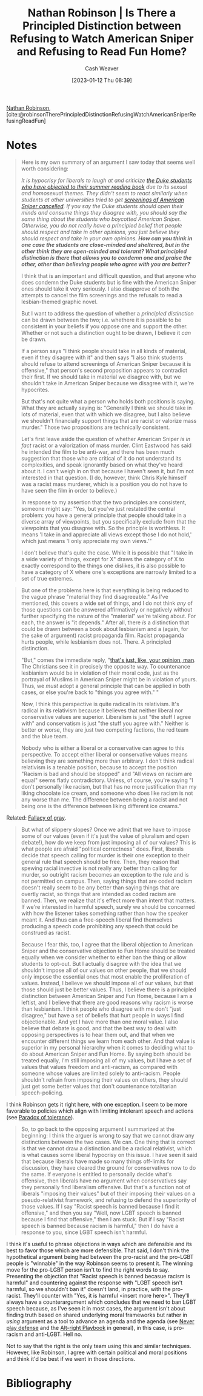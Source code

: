 :PROPERTIES:
:ROAM_REFS: [cite:@robinsonTherePrincipledDistinctionRefusingWatchAmericanSniperRefusingReadFun]
:ID:       76fb6d92-1fc9-4496-989c-c5c8fc1fd881
:LAST_MODIFIED: [2023-09-05 Tue 20:16]
:END:
#+title: Nathan Robinson | Is There a Principled Distinction between Refusing to Watch American Sniper and Refusing to Read Fun Home?
#+hugo_custom_front_matter: :slug "76fb6d92-1fc9-4496-989c-c5c8fc1fd881"
#+author: Cash Weaver
#+date: [2023-01-12 Thu 08:39]
#+filetags: :reference:

[[id:6a812992-0705-48e1-9ad5-d5bd419f9901][Nathan Robinson]], [cite:@robinsonTherePrincipledDistinctionRefusingWatchAmericanSniperRefusingReadFun]

* Notes
#+begin_quote
Here is my own summary of an argument I saw today that seems well worth considering:

/It is hypocrisy for liberals to laugh at and criticize [[http://www.cnn.com/2015/08/24/living/fun-home-bechdel-duke-freshman-feat/][the Duke students who have objected to their summer reading book]] due to its sexual and homosexual themes. They didn't seem to react similarly when students at other universities tried to get [[https://www.insidehighered.com/news/2015/04/24/screening-american-sniper-u-maryland-called-after-outcry][screenings of American Sniper cancelled]]. If you say the Duke students should open their minds and consume things they disagree with, you should say the same thing about the students who boycotted American Sniper. Otherwise, you do not really have a principled belief that people should respect and take in other opinions, you just believe they should respect and take in your own opinions. *How can you think in one case the students are close-minded and sheltered, but in the other think they are open-minded and tolerant? What principled distinction is there that allows you to condemn one and praise the other, other than believing people who agree with you are better?*/

I think that is an important and difficult question, and that anyone who does condemn the Duke students but is fine with the American Sniper ones should take it very seriously. I also disapprove of both the attempts to cancel the film screenings and the refusals to read a lesbian-themed graphic novel.

But I want to address the question of whether a /principled distinction/ can be drawn between the two; i.e. whethere it is possible to be consistent in your beliefs if you oppose one and support the other. Whether or not such a distinction ought to be drawn, I believe it /can/ be drawn.

If a person says "I think people should take in all kinds of material, even if they disagree with it" and then says "I also think students should refuse to attend screenings of American Sniper because it is offensive," that person's second proposition appears to contradict their first. If we should take in material we disagree with, but we shouldn't take in American Sniper because we disagree with it, we're hypocrites.

But that's not quite what a person who holds both positions is saying. What they are actually saying is: "Generally I think we should take in lots of material, even that with which we disagree, but I also believe we shouldn't financially support things that are racist or valorize mass murder." Those two propositions are technically consistent.

Let's first leave aside the question of whether American Sniper /is in fact/ racist or a valorization of mass murder. Clint Eastwood has said he intended the film to be anti-war, and there has been much suggestion that those who are critical of it do not understand its complexities, and speak ignorantly based on what they've heard about it. I can't weigh in on that because I haven't seen it, but I'm not interested in that question. (I do, however, think Chris Kyle himself was a racist mass murderer, which is a position you do not have to have seen the film in order to believe.)

In response to my assertion that the two principles are consistent, someone might say: "Yes, but you've just restated the central problem: you have a general principle that people should take in a diverse array of viewpoints, but you specifically exclude from that the viewpoints that you disagree with. So the principle is worthless. It means 'I take in and appreciate all views except those I do not hold,' which just means 'I only appreciate my own views.'"

I don't believe that's quite the case. While it is possible that "I take in a wide variety of things, except for X" draws the category of X to exactly correspond to the things one dislikes, it is also possible to have a category of X where one's exceptions are narrowly limited to a set of true extremes.
#+end_quote

#+begin_quote
But one of the problems here is that everything is being reduced to the vague phrase "material they find disagreeable." As I've mentioned, this covers a wide set of things, and I do not think /any/ of those questions can be answered affirmatively or negatively without further specifying the nature of the "material" we're talking about. For each, the answer is "it depends." After all, there /is/ a distinction that could be drawn between a book about lesbianism and a (again, for the sake of argument) racist propaganda film. Racist propaganda hurts people, while lesbianism does not. There. A principled distinction.

"But," comes the immediate reply, "[[https://www.youtube.com/watch?v=pWdd6_ZxX8c][that's just, like, your opinion, man]]. The Christians see it in precisely the opposite way. To countenance lesbianism would be in violation of their moral code, just as the portrayal of Muslims in American Sniper might be in violation of yours. Thus, we /must/ adopt a general principle that can be applied in both cases, or else you're back to "things you agree with." "

Now, I think this perspective is quite radical in its relativism. It's radical in its relativism because it believes that neither liberal nor conservative values are superior. Liberalism is just "the stuff I agree with" and conservatism is just "the stuff you agree with." Neither is better or worse, they are just two competing factions, the red team and the blue team.

Nobody who is either a liberal or a conservative can agree to this perspective. To accept either liberal or conservative values means believing they are something more than arbitrary. I don't think radical relativism is a tenable position, because to accept the position "Racism is bad and should be stopped" and "All views on racism are equal" seems flatly contradictory. Unless, of course, you're saying "I don't personally like racism, but that has no more justification than my liking chocolate ice cream, and someone who does like racism is not any worse than me. The difference between being a racist and not being one is the difference between liking different ice creams."
#+end_quote

Related: [[id:9649b104-6092-47f4-ac00-0e92463126cd][Fallacy of gray]].

#+begin_quote
But what of slippery slopes? Once we admit that we have to impose some of our values (even if it's just the value of pluralism and open debate!), how do we keep from just imposing all of our values? This is what people are afraid "political correctness" does. First, liberals decide that speech calling for murder is their one exception to their general rule that speech should be free. Then, they reason that spewing racial invective is not really any better than calling for murder, so outright racism becomes an exception to the rule and is not permitted on campus. Then, saying things that are coded racism doesn't really seem to be any better than saying things that are overtly racist, so things that are intended as coded racism are banned. Then, we realize that it's effect more than intent that matters. If we're interested in harmful speech, surely we should be concerned with how the listener takes something rather than how the speaker meant it. And thus can a free-speech liberal find themselves producing a speech code prohibiting any speech that could be construed as racist.

Because I fear this, too, I agree that the liberal objection to American Sniper and the conservative objection to Fun Home should be treated equally when we consider whether to either ban the thing or allow students to opt-out. But I actually disagree with the idea that we shouldn't impose all of our values on other people, that we should only impose the essential ones that most enable the proliferation of values. Instead, I believe we should impose all of our values, but that those should just be better values. Thus, I believe there is a principled distinction between American Sniper and Fun Home, because I am a leftist, and I believe that there are good reasons why racism is worse than lesbianism. I think people who disagree with me don't "just disagree," but have a set of beliefs that hurt people in ways I find objectionable. And yet I have more than one moral value. I also believe that debate is good, and that the best way to deal with opposing perspectives is to hear them out, and that when we encounter different things we learn from each other. And that value is superior in my personal hierarchy when it comes to deciding what to do about American Sniper and Fun Home. By saying both should be treated equally, I'm still imposing all of my values, but I have a set of values that values freedom and anti-racism, as compared with someone whose values are limited solely to anti-racism. People shouldn't refrain from imposing their values on others, they should just get some better values that don't countenance totalitarian speech-policing.
#+end_quote

I think Robinson gets it right here, with one exception. I seem to be more favorable to policies which align with limiting intolerant speech and actions (see [[id:b0e5ef46-d1f3-43ce-9fc0-2a9ce52ce4c9][Paradox of tolerance]]).

#+begin_quote
So, to go back to the opposing argument I summarized at the beginning: I think the arguer is wrong to say that we cannot draw any distinctions between the two cases. We can. One thing that is correct is that we cannot draw a distinction and be a radical relativist, which is what causes some liberal hypocrisy on this issue. I have seen it said that because liberals have made so many things off-limits for discussion, they have cleared the ground for conservatives now to do the same. If everyone is entitled to personally decide what's offensive, then liberals have no argument when conservatives say they personally find liberalism offensive. But that's a function not of liberals "imposing their values" but of their imposing their values on a pseudo-relativist framework, and refusing to defend the superiority of those values. If I say "Racist speech is banned because I find it offensive," and then you say "Well, now LGBT speech is banned because I find that offensive," then I am stuck. But if I say "Racist speech is banned because racism is harmful,"  then I do have a response to you, since LGBT speech isn't harmful.
#+end_quote

I think it's useful to phrase objections in ways which are defensible and its best to favor those which are more defensible. That said, I don't think the hypothetical argument being had between the pro-racist and the pro-LGBT people is "winnable" in the way Robinson seems to present it. The winning move for the pro-LGBT person isn't to find the right words to say. Presenting the objection that "Racist speech is banned becasue racism is harmful" and countering against the response with "LGBT speech isn't harmful, so we shouldn't ban it" doesn't land, in practice, with the pro-racist. They'll counter with "Yes, it is harmful <insert more here>". They'll always have a counterargument which concludes that we need to ban LGBT speech because, as I've seen it in most cases, the argument isn't about finding truth based on shared underlying moral frameworks but rather in /using/ argument as a tool to advance an agenda and the agenda (see [[id:f331c0a1-39b2-4752-84a9-f9656d1750c5][Never play defense]] and the [[id:913d6ace-03ac-4d34-ae92-5bd8a519236c][Alt-right Playbook]] in general), in this case, is pro-racism and anti-LGBT. Hell no.

Not to say that the right is the only team using this and similar techniques. However, like Robinson, I agree with certain political and moral positions and think it'd be best if we went in those directions.

* Flashcards :noexport:
* Bibliography
#+print_bibliography:
